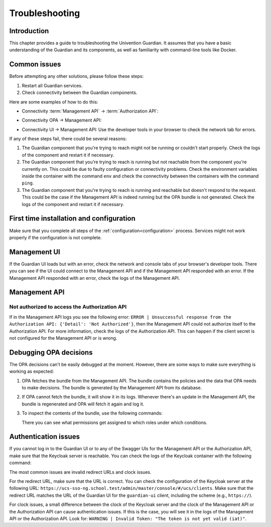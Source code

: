 .. Copyright (C) 2023 Univention GmbH
..
.. SPDX-License-Identifier: AGPL-3.0-only


.. _Troubleshooting:

***************
Troubleshooting
***************

Introduction
============

This chapter provides a guide to troubleshooting the Univention Guardian. It assumes that you have a basic understanding of the Guardian and its components, as well as familiarity with command-line tools like Docker.

Common issues
=============

Before attempting any other solutions, please follow these steps:

1. Restart all Guardian services.
2. Check connectivity between the Guardian components.

Here are some examples of how to do this:

- Connectivity :term:`Management API` -> :term:`Authorization API`:

.. code-block:: bash
   :caption: Check the connectivity between the Management API and the Authorization API

    univention-app shell guardian-authorization-api
    apt update; apt install -y curl
    curl $GUARDIAN__MANAGEMENT__ADAPTER__AUTHORIZATION_API_URL/openapi.json -I
    # check for 200 OK

- Connectivity OPA -> Management API:

.. code-block:: bash
   :caption: Check the connectivity between the OPA and the Management API

    univention-app shell -s opa guardian-authorization-api
    apt update; apt install -y curl
    # check connection to management API
    curl -I $OPA_GUARDIAN_MANAGEMENT_URL/openapi.json # check for 200 OK
    # check if the bundle can be retrieved
    curl -I $OPA_GUARDIAN_MANAGEMENT_URL/$OPA_POLICY_BUNDLE # check for 200 OK

- Connectivity UI -> Management API: Use the developer tools in your browser to check the network tab for errors.

If any of these steps fail, there could be several reasons:

1. The Guardian component that you're trying to reach might not be running or couldn't start properly. Check the logs of the component and restart it if necessary.
2. The Guardian component that you're trying to reach is running but not reachable from the component you're currently on. This could be due to faulty configuration or connectivity problems. Check the environment variables inside the container with the command ``env`` and check the connectivity between the containers with the command ``ping``.
3. The Guardian component that you're trying to reach is running and reachable but doesn't respond to the request. This could be the case if the Management API is indeed running but the OPA bundle is not generated. Check the logs of the component and restart it if necessary.

First time installation and configuration
=========================================

Make sure that you complete all steps of the :ref:`configuration<configuration>` process. Services might not work properly if the configuration is not complete.

Management UI
=============

If the Guardian UI loads but with an error, check the network and console tabs of your browser's developer tools. There you can see if the UI could connect to the Management API and if the Management API responded with an error. If the Management API responded with an error, check the logs of the Management API.

Management API
==============

Not authorized to access the Authorization API
----------------------------------------------

If in the Management API logs you see the following error:
``ERROR | Unsuccessful response from the Authorization API: {'Detail': 'Not Authorized'}``,
then the Management API could not authorize itself to the Authorization API. For more information, check the logs of the Authorization API. This can happen if the client secret is not configured for the Management API or is wrong.

Debugging OPA decisions
=======================

The OPA decisions can't be easily debugged at the moment. However, there are some ways to make sure everything is working as expected:

1. OPA fetches the bundle from the Management API. The bundle contains the policies and the data that OPA needs to make decisions. The bundle is generated by the Management API from its database.
2. If OPA cannot fetch the bundle, it will show it in its logs. Whenever there's an update in the Management API, the bundle is regenerated and OPA will fetch it again and log it.
3. To inspect the contents of the bundle, use the following commands:

   .. code-block:: bash
      :caption: Inspect OPA bundle contents

      univention-app shell guardian-management-api
      apt update; apt install -y jq
      jq '.' /guardian_service_dir/bundle_server/build/GuardianDataBundle/guardian/mapping/data.json

   There you can see what permissions get assigned to which roles under which conditions.

Authentication issues
=====================

If you cannot log in to the Guardian UI or to any of the Swagger UIs for the Management API or the Authorization API, make sure that the Keycloak server is reachable. You can check the logs of the Keycloak container with the following command:

.. code-block:: bash
   :caption: Check Keycloak logs

   univention-app logs keycloak

The most common issues are invalid redirect URLs and clock issues.

For the redirect URL, make sure that the URL is correct. You can check the configuration of the Keycloak server at the following URL:
``https://ucs-sso-ng.school.test/admin/master/console/#/ucs/clients``.
Make sure that the redirect URL matches the URL of the Guardian UI for the ``guardian-ui`` client, including the scheme (e.g., ``https://``).

For clock issues, a small difference between the clock of the Keycloak server and the clock of the Management API or the Authorization API can cause authentication issues. If this is the case, you will see it in the logs of the Management API or the Authorization API. Look for:
``WARNING | Invalid Token: "The token is not yet valid (iat)"``.
